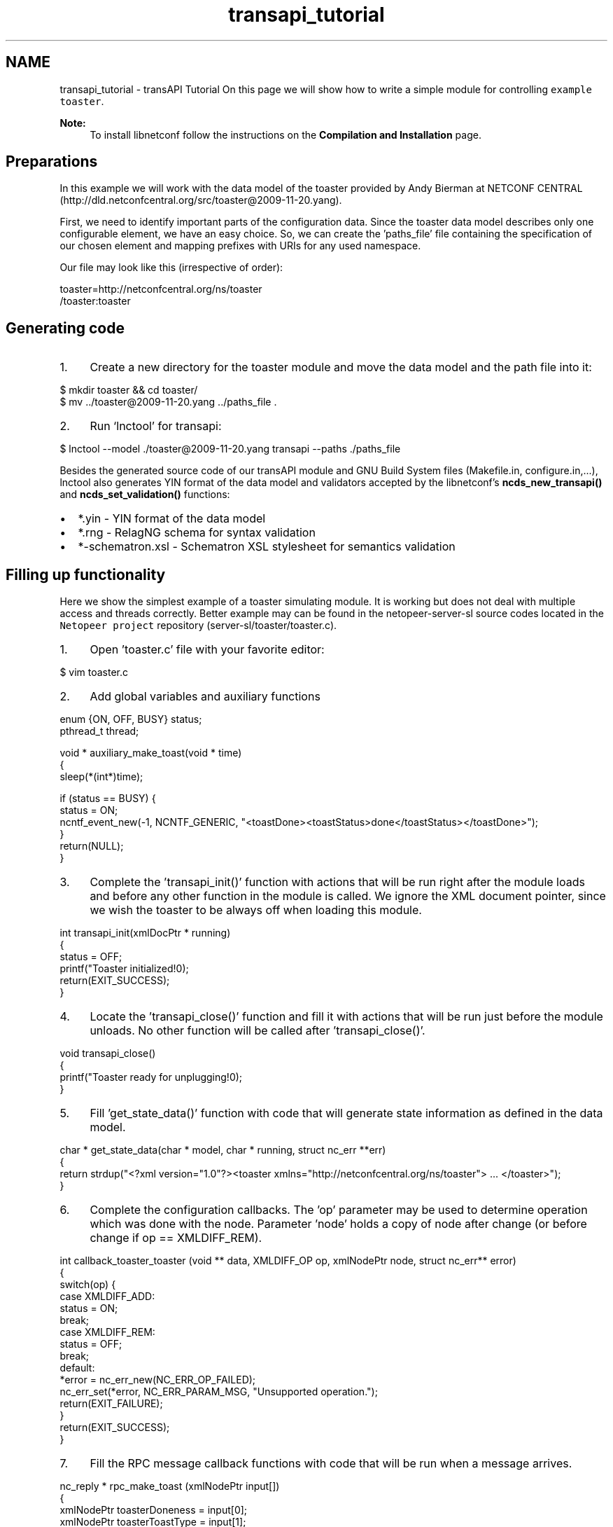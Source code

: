 .TH "transapi_tutorial" 3 "Thu Jun 5 2014" "Version 0.8.0" "libnetconf" \" -*- nroff -*-
.ad l
.nh
.SH NAME
transapi_tutorial \- transAPI Tutorial 
On this page we will show how to write a simple module for controlling \fCexample toaster\fP\&. 
.PP
\fBNote:\fP
.RS 4
To install libnetconf follow the instructions on the \fBCompilation and Installation\fP page\&.
.RE
.PP
.SH "Preparations"
.PP
In this example we will work with the data model of the toaster provided by Andy Bierman at NETCONF CENTRAL (http://dld.netconfcentral.org/src/toaster@2009-11-20.yang)\&.
.PP
First, we need to identify important parts of the configuration data\&. Since the toaster data model describes only one configurable element, we have an easy choice\&. So, we can create the 'paths_file' file containing the specification of our chosen element and mapping prefixes with URIs for any used namespace\&.
.PP
Our file may look like this (irrespective of order): 
.PP
.nf
toaster=http://netconfcentral\&.org/ns/toaster
/toaster:toaster

.fi
.PP
.SH "Generating code"
.PP
.IP "1." 4
Create a new directory for the toaster module and move the data model and the path file into it: 
.PP
.nf
$ mkdir toaster && cd toaster/
$ mv \&.\&./toaster@2009-11-20\&.yang \&.\&./paths_file \&.

.fi
.PP

.IP "2." 4
Run `lnctool' for transapi: 
.PP
.nf
$ lnctool --model \&./toaster@2009-11-20\&.yang transapi --paths \&./paths_file

.fi
.PP

.PP
.PP
Besides the generated source code of our transAPI module and GNU Build System files (Makefile\&.in, configure\&.in,\&.\&.\&.), lnctool also generates YIN format of the data model and validators accepted by the libnetconf's \fBncds_new_transapi()\fP and \fBncds_set_validation()\fP functions:
.IP "\(bu" 2
*\&.yin - YIN format of the data model
.IP "\(bu" 2
*\&.rng - RelagNG schema for syntax validation
.IP "\(bu" 2
*-schematron\&.xsl - Schematron XSL stylesheet for semantics validation
.PP
.SH "Filling up functionality"
.PP
Here we show the simplest example of a toaster simulating module\&. It is working but does not deal with multiple access and threads correctly\&. Better example may can be found in the netopeer-server-sl source codes located in the \fCNetopeer project\fP repository (server-sl/toaster/toaster\&.c)\&.
.PP
.IP "1." 4
Open 'toaster\&.c' file with your favorite editor: 
.PP
.nf
$ vim toaster\&.c

.fi
.PP

.IP "2." 4
Add global variables and auxiliary functions 
.PP
.nf
enum {ON, OFF, BUSY} status;
pthread_t thread;

void * auxiliary_make_toast(void * time)
{
        sleep(*(int*)time);

        if (status == BUSY) {
                status = ON;
                ncntf_event_new(-1, NCNTF_GENERIC, "<toastDone><toastStatus>done</toastStatus></toastDone>");
        }
        return(NULL);
}

.fi
.PP

.IP "3." 4
Complete the 'transapi_init()' function with actions that will be run right after the module loads and before any other function in the module is called\&. We ignore the XML document pointer, since we wish the toaster to be always off when loading this module\&. 
.PP
.nf
int transapi_init(xmlDocPtr * running)
{
        status = OFF;
        printf("Toaster initialized!\n");
        return(EXIT_SUCCESS);
}

.fi
.PP

.IP "4." 4
Locate the 'transapi_close()' function and fill it with actions that will be run just before the module unloads\&. No other function will be called after 'transapi_close()'\&. 
.PP
.nf
void transapi_close()
{
        printf("Toaster ready for unplugging!\n");
}

.fi
.PP

.IP "5." 4
Fill 'get_state_data()' function with code that will generate state information as defined in the data model\&. 
.PP
.nf
char * get_state_data(char * model, char * running, struct nc_err **err)
{
        return strdup("<?xml version="1\&.0"?><toaster xmlns="http://netconfcentral\&.org/ns/toaster"> \&.\&.\&. </toaster>");
}

.fi
.PP

.IP "6." 4
Complete the configuration callbacks\&. The 'op' parameter may be used to determine operation which was done with the node\&. Parameter 'node' holds a copy of node after change (or before change if op == XMLDIFF_REM)\&. 
.PP
.nf
int callback_toaster_toaster (void ** data, XMLDIFF_OP op, xmlNodePtr node, struct nc_err** error)
{
        switch(op) {
        case XMLDIFF_ADD:
                status = ON;
                break;
        case XMLDIFF_REM:
                status = OFF;
                break;
        default:
                *error = nc_err_new(NC_ERR_OP_FAILED);
                nc_err_set(*error, NC_ERR_PARAM_MSG, "Unsupported operation\&.");
                return(EXIT_FAILURE);
        }
        return(EXIT_SUCCESS);
}

.fi
.PP

.IP "7." 4
Fill the RPC message callback functions with code that will be run when a message arrives\&. 
.PP
.nf
nc_reply * rpc_make_toast (xmlNodePtr input[])
{
        xmlNodePtr toasterDoneness = input[0];
        xmlNodePtr toasterToastType = input[1];

        nc_reply * reply;
        int doneness = atoi(xmlNodeGetContent(toasterDoneness));

        if (status == ON) {
                status = BUSY;
                pthread_create(&thread, NULL, auxiliary_make_toast, (void*)&doneness);
                pthread_detach(thread);
                reply = nc_reply_ok();
        } else {
                reply = nc_reply_error(nc_err_new(NC_ERR_OP_FAILED));
        }
        return(reply);
}

.fi
.PP
 
.PP
.nf
nc_reply * rpc_cancel_toast (xmlNodePtr input[])
{
        nc_reply * reply;

        if (status == BUSY) {
                status = ON;
                ncntf_event_new(-1, NCNTF_GENERIC, "<toastDone><toastStatus>canceled</toastStatus></toastDone>");
                reply = nc_reply_ok();
        } else {
                reply = nc_reply_error(nc_err_new(NC_ERR_OP_FAILED));
        }
        return(reply);
}

.fi
.PP

.PP
.SH "Compiling module"
.PP
Following sequence of commands will produce the shared library 'toaster\&.so' which may be loaded into libnetconf: 
.PP
.nf
$ autoreconf
$ \&./configure
$ make

.fi
.PP
.SH "Integrating to a server"
.PP
In a server we use libnetconf's function \fBncds_new_transapi()\fP instead of \fBncds_new()\fP to create a transAPI-capable data store\&. Then, you do not need to process any data-writing (edit-config, copy-config, delete-config, lock, unlock), data-reading (get, get-config) or module data-model-defined RPC operations\&. All these operations are processed inside the \fBncds_apply_rpc2all()\fP function\&. 
